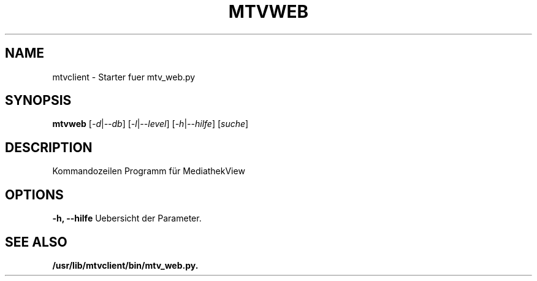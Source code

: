 .\"                                      Hey, EMACS: -*- nroff -*-
.\" (C) Copyright 2021 Kunzol
.\"
.TH MTVWEB 1 "Juli 10 2021"
.SH NAME
mtvclient \- Starter fuer mtv_web.py
.SH SYNOPSIS
.B mtvweb 
.RI [ -d | --db ] 
.RI [ -l | --level ] 
.RI [ -h | --hilfe ] 
.RI [ suche ] 
.SH DESCRIPTION
Kommandozeilen Programm für MediathekView
.SH OPTIONS
.B \-h, \-\-hilfe
Uebersicht der Parameter.
.SH SEE ALSO
.BR /usr/lib/mtvclient/bin/mtv_web.py.
